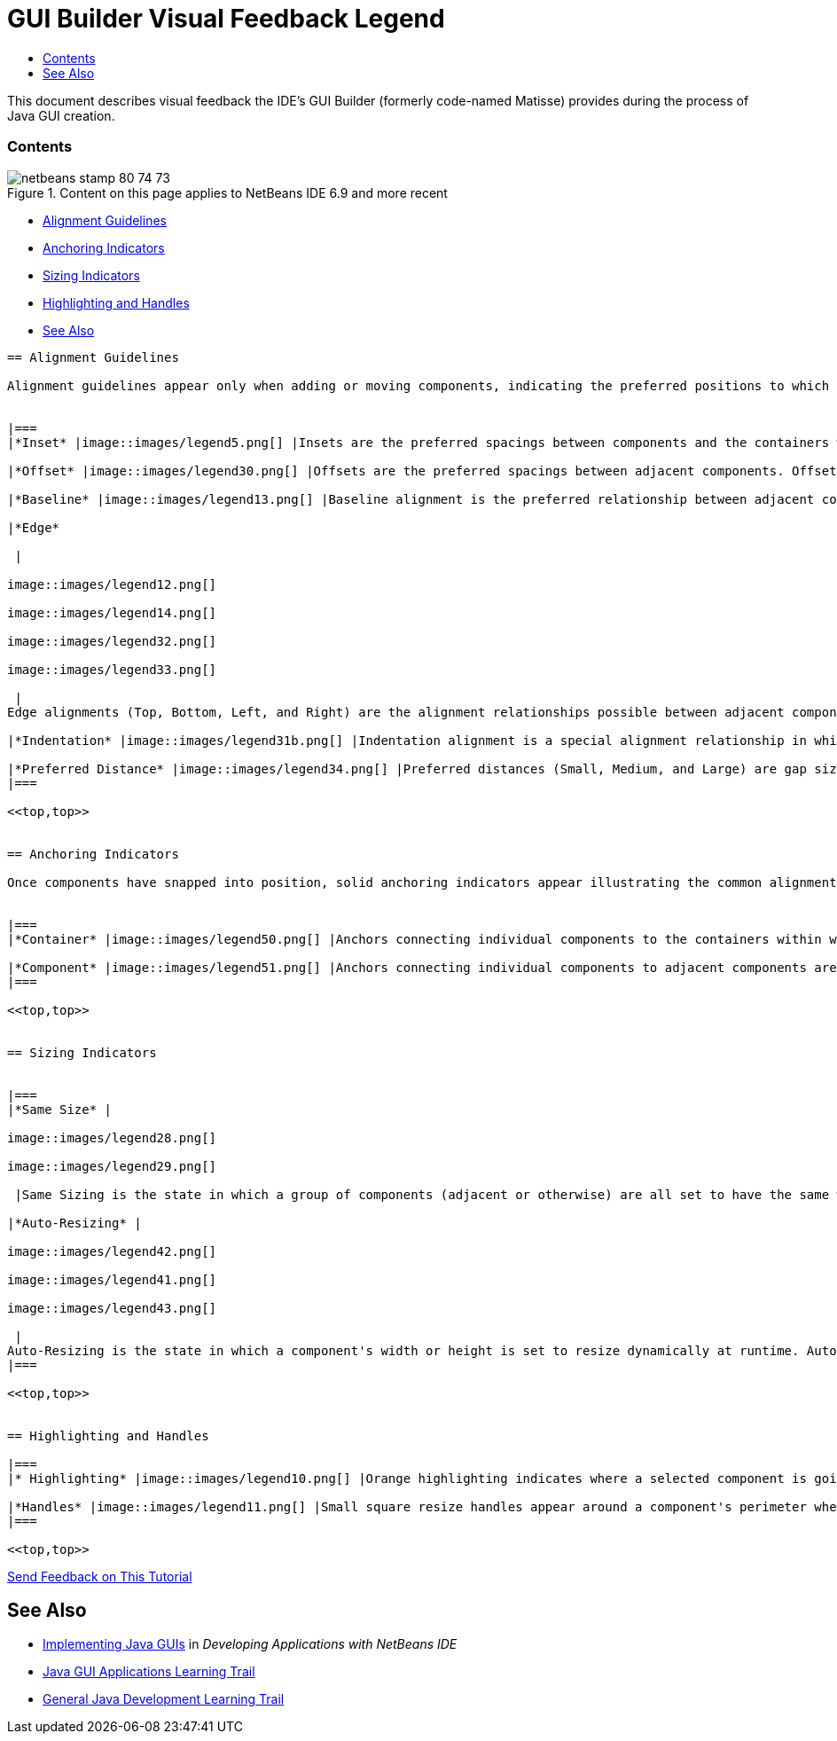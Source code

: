 // 
//     Licensed to the Apache Software Foundation (ASF) under one
//     or more contributor license agreements.  See the NOTICE file
//     distributed with this work for additional information
//     regarding copyright ownership.  The ASF licenses this file
//     to you under the Apache License, Version 2.0 (the
//     "License"); you may not use this file except in compliance
//     with the License.  You may obtain a copy of the License at
// 
//       http://www.apache.org/licenses/LICENSE-2.0
// 
//     Unless required by applicable law or agreed to in writing,
//     software distributed under the License is distributed on an
//     "AS IS" BASIS, WITHOUT WARRANTIES OR CONDITIONS OF ANY
//     KIND, either express or implied.  See the License for the
//     specific language governing permissions and limitations
//     under the License.
//

= GUI Builder Visual Feedback Legend
:jbake-type: tutorial
:jbake-tags: tutorials 
:jbake-status: published
:syntax: true
:toc: left
:toc-title:
:description: GUI Builder Visual Feedback Legend - Apache NetBeans
:keywords: Apache NetBeans, Tutorials, GUI Builder Visual Feedback Legend

This document describes visual feedback the IDE's GUI Builder (formerly code-named Matisse) provides during the process of Java GUI creation.


=== Contents

image::images/netbeans-stamp-80-74-73.png[title="Content on this page applies to NetBeans IDE 6.9 and more recent"]

* <<alignment,Alignment Guidelines>>
* <<anchor,Anchoring Indicators>>
* <<size,Sizing Indicators>>
* <<highlight,Highlighting and Handles>>
* <<seealso,See Also>>
[quote]
----


== Alignment Guidelines

Alignment guidelines appear only when adding or moving components, indicating the preferred positions to which components snap when the mouse button is released. Once positioned, alignment guidelines are replaced by solid lines illustrating the common alignments shared among components as well as anchoring indicators.


|===
|*Inset* |image::images/legend5.png[] |Insets are the preferred spacings between components and the containers within which they are located. Insets are suggested by dashed horizontal and vertical guidelines. 

|*Offset* |image::images/legend30.png[] |Offsets are the preferred spacings between adjacent components. Offsets are suggested by dashed horizontal and vertical guidelines. 

|*Baseline* |image::images/legend13.png[] |Baseline alignment is the preferred relationship between adjacent components containing display text. Baseline alignment is suggested by dashed a horizontal guideline. 

|*Edge*

 |

image::images/legend12.png[]

image::images/legend14.png[]

image::images/legend32.png[]

image::images/legend33.png[]

 |
Edge alignments (Top, Bottom, Left, and Right) are the alignment relationships possible between adjacent components. Edge alignments are suggested by dashed horizontal and vertical guidelines. 

|*Indentation* |image::images/legend31b.png[] |Indentation alignment is a special alignment relationship in which one component is located below another and offset slightly to the right. Indentation alignment is suggested by the appearance of two vertical dashed guidelines. 

|*Preferred Distance* |image::images/legend34.png[] |Preferred distances (Small, Medium, and Large) are gap sizes between adjacent components. Preferred distances are suggested by dashed horizontal or vertical guidelines. 
|===

<<top,top>>


== Anchoring Indicators

Once components have snapped into position, solid anchoring indicators appear illustrating the common alignments shared among components.


|===
|*Container* |image::images/legend50.png[] |Anchors connecting individual components to the containers within which they are located are represented by small semi-circular indicators with dashed lines extending from the container edge to the component itself. 

|*Component* |image::images/legend51.png[] |Anchors connecting individual components to adjacent components are represented by small semi-circular indicators with dashed lines extending from the one component to the other. 
|===

<<top,top>>


== Sizing Indicators


|===
|*Same Size* |

image::images/legend28.png[]

image::images/legend29.png[]

 |Same Sizing is the state in which a group of components (adjacent or otherwise) are all set to have the same width or height. Same Sizing is illustrated by the appearance of small rectangular indicators appearing on the top edge of each component for which the property is set. 

|*Auto-Resizing* |

image::images/legend42.png[]

image::images/legend41.png[]

image::images/legend43.png[]

 |
Auto-Resizing is the state in which a component's width or height is set to resize dynamically at runtime. Auto-Resizing is indicated by the state of the horizontal and vertical Resizing buttons (called Change horizontal resizeability and Change vertical resizeability respectively) in the GUI Builder's toolbar. Auto-Resizing is enabled by selecting  ``resizable``  in the Other Properties list in the Properties window. 
|===

<<top,top>>


== Highlighting and Handles

|===
|* Highlighting* |image::images/legend10.png[] |Orange highlighting indicates where a selected component is going to be placed. 

|*Handles* |image::images/legend11.png[] |Small square resize handles appear around a component's perimeter when a component is selected. Clicking, holding, and dragging a handle on the edge of a component resizes the latter. 
|===

<<top,top>>


----
link:/about/contact_form.html?to=3&subject=Feedback:%20GUI%20Builder%20Visual%20Feedback%20Legend,%20NetBeans%20IDE[+Send Feedback on This Tutorial+]



== See Also

* link:http://www.oracle.com/pls/topic/lookup?ctx=nb8000&id=NBDAG920[+Implementing Java GUIs+] in _Developing Applications with NetBeans IDE_
* link:../../trails/matisse.html[+Java GUI Applications Learning Trail+]
* link:../../trails/java-se.html[+General Java Development Learning Trail+]
